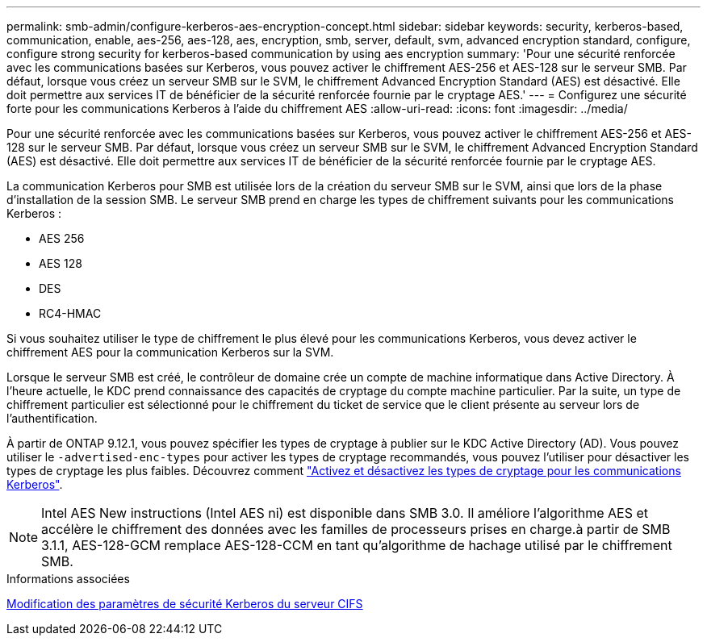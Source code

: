---
permalink: smb-admin/configure-kerberos-aes-encryption-concept.html 
sidebar: sidebar 
keywords: security, kerberos-based, communication, enable, aes-256, aes-128, aes, encryption, smb, server, default, svm, advanced encryption standard, configure, configure strong security for kerberos-based communication by using aes encryption 
summary: 'Pour une sécurité renforcée avec les communications basées sur Kerberos, vous pouvez activer le chiffrement AES-256 et AES-128 sur le serveur SMB. Par défaut, lorsque vous créez un serveur SMB sur le SVM, le chiffrement Advanced Encryption Standard (AES) est désactivé. Elle doit permettre aux services IT de bénéficier de la sécurité renforcée fournie par le cryptage AES.' 
---
= Configurez une sécurité forte pour les communications Kerberos à l'aide du chiffrement AES
:allow-uri-read: 
:icons: font
:imagesdir: ../media/


[role="lead"]
Pour une sécurité renforcée avec les communications basées sur Kerberos, vous pouvez activer le chiffrement AES-256 et AES-128 sur le serveur SMB. Par défaut, lorsque vous créez un serveur SMB sur le SVM, le chiffrement Advanced Encryption Standard (AES) est désactivé. Elle doit permettre aux services IT de bénéficier de la sécurité renforcée fournie par le cryptage AES.

La communication Kerberos pour SMB est utilisée lors de la création du serveur SMB sur le SVM, ainsi que lors de la phase d'installation de la session SMB. Le serveur SMB prend en charge les types de chiffrement suivants pour les communications Kerberos :

* AES 256
* AES 128
* DES
* RC4-HMAC


Si vous souhaitez utiliser le type de chiffrement le plus élevé pour les communications Kerberos, vous devez activer le chiffrement AES pour la communication Kerberos sur la SVM.

Lorsque le serveur SMB est créé, le contrôleur de domaine crée un compte de machine informatique dans Active Directory. À l'heure actuelle, le KDC prend connaissance des capacités de cryptage du compte machine particulier. Par la suite, un type de chiffrement particulier est sélectionné pour le chiffrement du ticket de service que le client présente au serveur lors de l'authentification.

À partir de ONTAP 9.12.1, vous pouvez spécifier les types de cryptage à publier sur le KDC Active Directory (AD). Vous pouvez utiliser le `-advertised-enc-types` pour activer les types de cryptage recommandés, vous pouvez l'utiliser pour désactiver les types de cryptage les plus faibles. Découvrez comment link:enable-disable-aes-encryption-kerberos-task.html["Activez et désactivez les types de cryptage pour les communications Kerberos"].

[NOTE]
====
Intel AES New instructions (Intel AES ni) est disponible dans SMB 3.0. Il améliore l'algorithme AES et accélère le chiffrement des données avec les familles de processeurs prises en charge.à partir de SMB 3.1.1, AES-128-GCM remplace AES-128-CCM en tant qu'algorithme de hachage utilisé par le chiffrement SMB.

====
.Informations associées
xref:modify-server-kerberos-security-settings-task.adoc[Modification des paramètres de sécurité Kerberos du serveur CIFS]
